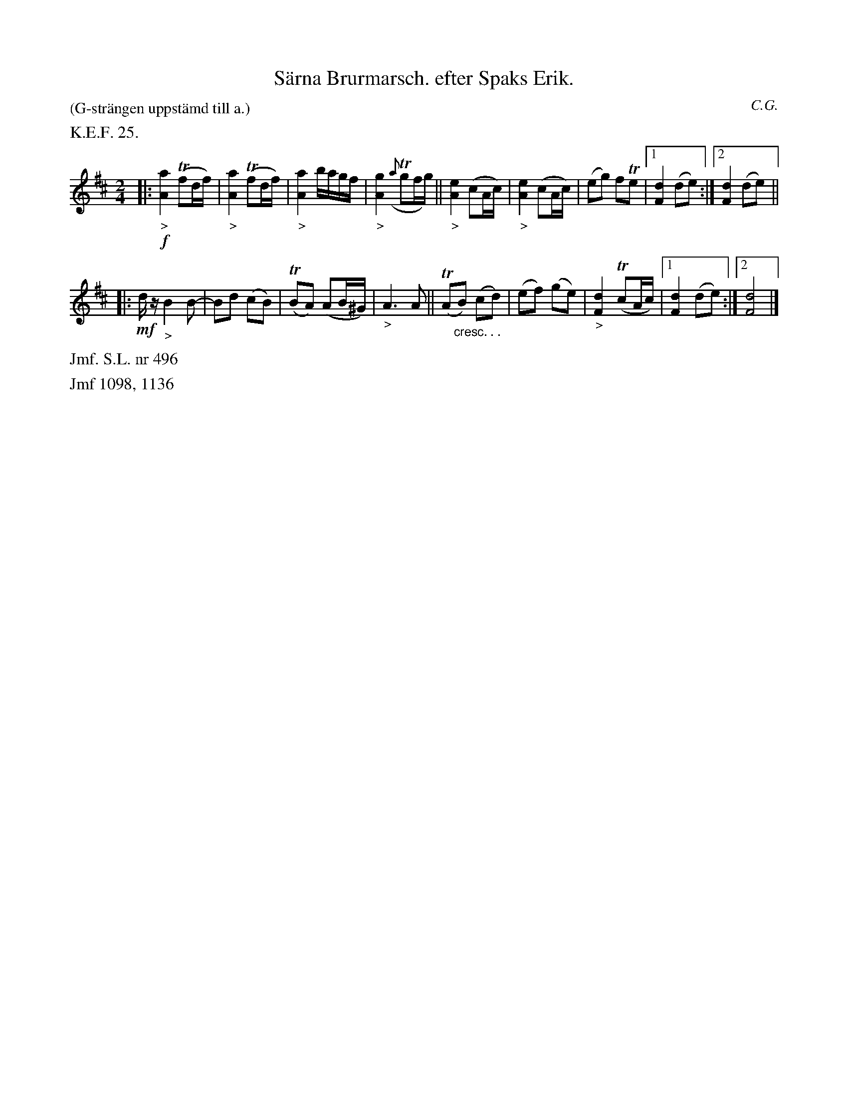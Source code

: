 X: 0010
T: S\"arna Brurmarsch. efter Spaks Erik.
O: C.G.
P: (G-str\"angen uppst\"amd till a.)
%R: march, gaanglaat
B: Paul B\"ackstr\"om's "L\aatar fr\aan Dalarna" collection" 1974
Z: 2022 John Chambers <jc:trillian.mit.edu>
M: 2/4
L: 1/16
K: D
%%text K.E.F. 25.
%%slurgraces 1
%%graceslurs 1
% - - - - - - - - - -
|:\
!f!"_>"[a4A4] (Tf2df) | "_>"[a4A4] (Tf2df) |\
"_>"[a4A4] bagf | "_>"[g4A4] ({a}Tg2fg) ||\
"_>"[e4A4] (c2Ac) |"_>"[e4A4] (c2Ac) |\
(e2g2) f2Te2 |[1 [d4F4] (d2e2) :|[2 [d4F4] (d2e2) ||
|:\
!mf!dz "_>"B4 B2- | B2d2 (c2B2) | (TB2A2) (A2B^G) |\
"_>"A6 A2 || (TA2"_cresc. . ."B2) (c2d2) |\
(e2f2) (g2e2) | "_>"[d4F4] (Tc2Ac) |[1 [d4F4] (d2e2) :|[2 [d8F8] |]
% - - - - - - - - - -
%%text Jmf. S.L. nr 496
%%text Jmf 1098, 1136
